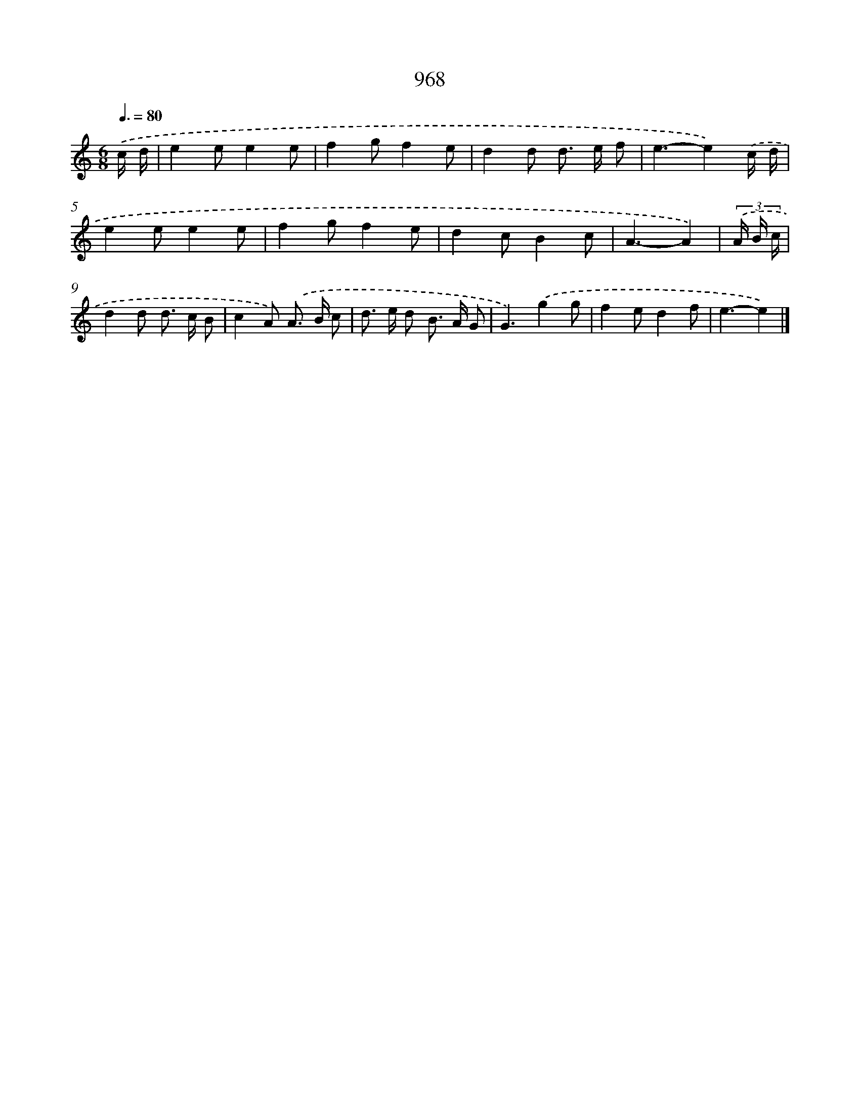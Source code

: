 X: 8738
T: 968
%%abc-version 2.0
%%abcx-abcm2ps-target-version 5.9.1 (29 Sep 2008)
%%abc-creator hum2abc beta
%%abcx-conversion-date 2018/11/01 14:36:49
%%humdrum-veritas 1385732473
%%humdrum-veritas-data 2567020914
%%continueall 1
%%barnumbers 0
L: 1/8
M: 6/8
Q: 3/8=80
K: C clef=treble
.('c/ d/ [I:setbarnb 1]|
e2ee2e |
f2gf2e |
d2d d> e f |
e3-e2).('c/ d/ |
e2ee2e |
f2gf2e |
d2cB2c |
A3-A2) |
(3.('A/ B/ c/ [I:setbarnb 9]|
d2d d> c B |
c2A) .('A> B c |
d> e d B> A G |
G3).('g2g |
f2ed2f |
e3-e2) |]
